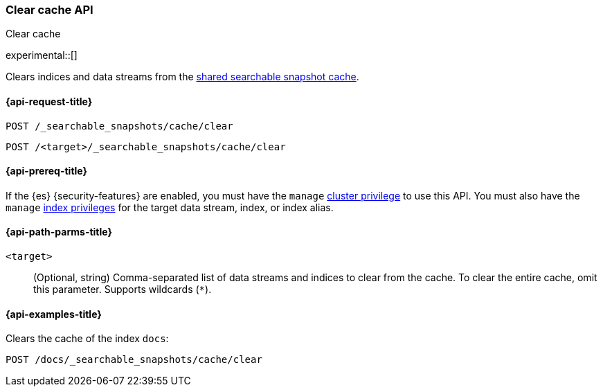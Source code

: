 [role="xpack"]
[testenv="enterprise"]
[[searchable-snapshots-api-clear-cache]]
=== Clear cache API
++++
<titleabbrev>Clear cache</titleabbrev>
++++

experimental::[]

Clears indices and data streams from the <<shared-cache,shared searchable
snapshot cache>>.

[[searchable-snapshots-api-clear-cache-request]]
==== {api-request-title}

`POST /_searchable_snapshots/cache/clear`

`POST /<target>/_searchable_snapshots/cache/clear`

[[searchable-snapshots-api-clear-cache-prereqs]]
==== {api-prereq-title}

If the {es} {security-features} are enabled, you must have the `manage`
<<privileges-list-cluster,cluster privilege>> to use this API. You must also
have the `manage` <<privileges-list-indices,index privileges>> for the target
data stream, index, or index alias.

[[searchable-snapshots-api-clear-cache-path-params]]
==== {api-path-parms-title}

`<target>`::
(Optional, string)
Comma-separated list of data streams and indices to clear from the cache.
To clear the entire cache, omit this parameter. Supports wildcards (`*`).


[[searchable-snapshots-api-clear-cache-example]]
==== {api-examples-title}
////
[source,console]
-----------------------------------
PUT /docs
{
  "settings" : {
    "index.number_of_shards" : 1,
    "index.number_of_replicas" : 0
  }
}

PUT /_snapshot/my_repository/my_snapshot?wait_for_completion=true
{
  "include_global_state": false,
  "indices": "docs"
}

DELETE /docs

POST /_snapshot/my_repository/my_snapshot/_mount?wait_for_completion=true
{
  "index": "docs"
}
-----------------------------------
// TEST[setup:setup-repository]
////

Clears the cache of the index `docs`:

[source,console]
--------------------------------------------------
POST /docs/_searchable_snapshots/cache/clear
--------------------------------------------------
// TEST[continued]
